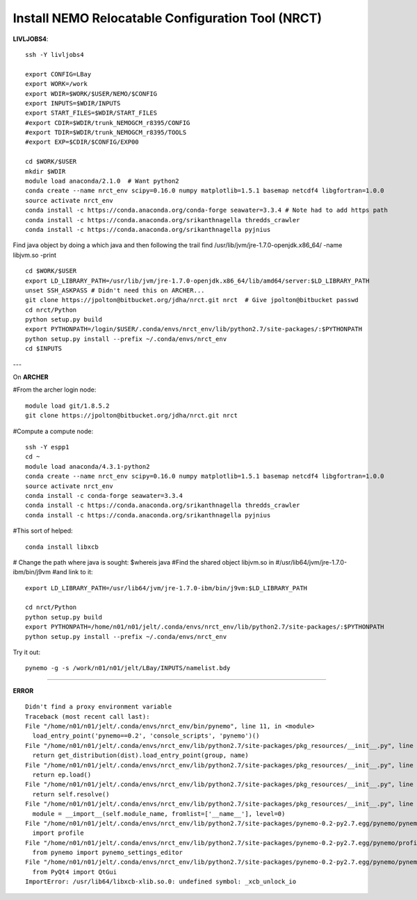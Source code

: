 Install NEMO Relocatable Configuration Tool (NRCT)
==================================================

**LIVLJOBS4**::

  ssh -Y livljobs4

  export CONFIG=LBay
  export WORK=/work
  export WDIR=$WORK/$USER/NEMO/$CONFIG
  export INPUTS=$WDIR/INPUTS
  export START_FILES=$WDIR/START_FILES
  #export CDIR=$WDIR/trunk_NEMOGCM_r8395/CONFIG
  #export TDIR=$WDIR/trunk_NEMOGCM_r8395/TOOLS
  #export EXP=$CDIR/$CONFIG/EXP00

  cd $WORK/$USER
  mkdir $WDIR
  module load anaconda/2.1.0  # Want python2
  conda create --name nrct_env scipy=0.16.0 numpy matplotlib=1.5.1 basemap netcdf4 libgfortran=1.0.0
  source activate nrct_env
  conda install -c https://conda.anaconda.org/conda-forge seawater=3.3.4 # Note had to add https path
  conda install -c https://conda.anaconda.org/srikanthnagella thredds_crawler
  conda install -c https://conda.anaconda.org/srikanthnagella pyjnius

Find java object by doing a which java and then following the trail
find  /usr/lib/jvm/jre-1.7.0-openjdk.x86_64/ -name libjvm.so -print
::

  cd $WORK/$USER
  export LD_LIBRARY_PATH=/usr/lib/jvm/jre-1.7.0-openjdk.x86_64/lib/amd64/server:$LD_LIBRARY_PATH
  unset SSH_ASKPASS # Didn't need this on ARCHER...
  git clone https://jpolton@bitbucket.org/jdha/nrct.git nrct  # Give jpolton@bitbucket passwd
  cd nrct/Python
  python setup.py build
  export PYTHONPATH=/login/$USER/.conda/envs/nrct_env/lib/python2.7/site-packages/:$PYTHONPATH
  python setup.py install --prefix ~/.conda/envs/nrct_env
  cd $INPUTS

---

On **ARCHER**

#From the archer login node::

  module load git/1.8.5.2
  git clone https://jpolton@bitbucket.org/jdha/nrct.git nrct

#Compute a compute node::

  ssh -Y espp1
  cd ~
  module load anaconda/4.3.1-python2
  conda create --name nrct_env scipy=0.16.0 numpy matplotlib=1.5.1 basemap netcdf4 libgfortran=1.0.0
  source activate nrct_env
  conda install -c conda-forge seawater=3.3.4
  conda install -c https://conda.anaconda.org/srikanthnagella thredds_crawler
  conda install -c https://conda.anaconda.org/srikanthnagella pyjnius

#This sort of helped::

  conda install libxcb

# Change the path where java is sought: $whereis java
#Find the shared object libjvm.so in
#/usr/lib64/jvm/jre-1.7.0-ibm/bin/j9vm
#and link to it::

  export LD_LIBRARY_PATH=/usr/lib64/jvm/jre-1.7.0-ibm/bin/j9vm:$LD_LIBRARY_PATH

  cd nrct/Python
  python setup.py build
  export PYTHONPATH=/home/n01/n01/jelt/.conda/envs/nrct_env/lib/python2.7/site-packages/:$PYTHONPATH
  python setup.py install --prefix ~/.conda/envs/nrct_env


Try it out::

  pynemo -g -s /work/n01/n01/jelt/LBay/INPUTS/namelist.bdy

----

**ERROR**
::

  Didn't find a proxy environment variable
  Traceback (most recent call last):
  File "/home/n01/n01/jelt/.conda/envs/nrct_env/bin/pynemo", line 11, in <module>
    load_entry_point('pynemo==0.2', 'console_scripts', 'pynemo')()
  File "/home/n01/n01/jelt/.conda/envs/nrct_env/lib/python2.7/site-packages/pkg_resources/__init__.py", line 570, in load_entry_point
    return get_distribution(dist).load_entry_point(group, name)
  File "/home/n01/n01/jelt/.conda/envs/nrct_env/lib/python2.7/site-packages/pkg_resources/__init__.py", line 2687, in load_entry_point
    return ep.load()
  File "/home/n01/n01/jelt/.conda/envs/nrct_env/lib/python2.7/site-packages/pkg_resources/__init__.py", line 2341, in load
    return self.resolve()
  File "/home/n01/n01/jelt/.conda/envs/nrct_env/lib/python2.7/site-packages/pkg_resources/__init__.py", line 2347, in resolve
    module = __import__(self.module_name, fromlist=['__name__'], level=0)
  File "/home/n01/n01/jelt/.conda/envs/nrct_env/lib/python2.7/site-packages/pynemo-0.2-py2.7.egg/pynemo/pynemo_exe.py", line 8, in <module>
    import profile
  File "/home/n01/n01/jelt/.conda/envs/nrct_env/lib/python2.7/site-packages/pynemo-0.2-py2.7.egg/pynemo/profile.py", line 44, in <module>
    from pynemo import pynemo_settings_editor
  File "/home/n01/n01/jelt/.conda/envs/nrct_env/lib/python2.7/site-packages/pynemo-0.2-py2.7.egg/pynemo/pynemo_settings_editor.py", line 8, in <module>
    from PyQt4 import QtGui
  ImportError: /usr/lib64/libxcb-xlib.so.0: undefined symbol: _xcb_unlock_io
